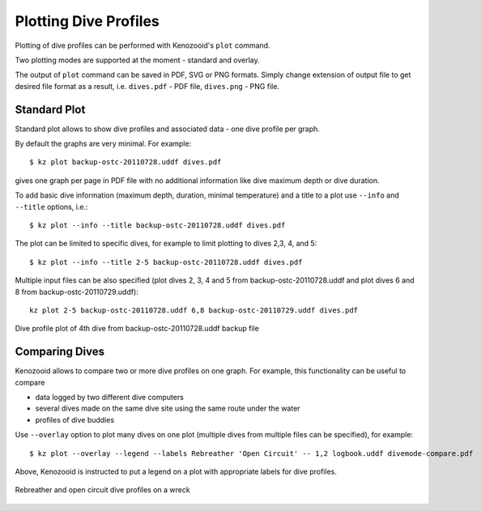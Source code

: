 .. _user-plot:

Plotting Dive Profiles
======================
Plotting of dive profiles can be performed with Kenozooid's ``plot`` command.

Two plotting modes are supported at the moment - standard and overlay.

The output of ``plot`` command can be saved in PDF, SVG or PNG formats.
Simply change extension of output file to get desired file format as
a result, i.e.  ``dives.pdf`` - PDF file, ``dives.png`` - PNG file.

Standard Plot
-------------
Standard plot allows to show dive profiles and associated data - one dive
profile per graph.

By default the graphs are very minimal. For example::

   $ kz plot backup-ostc-20110728.uddf dives.pdf

gives one graph per page in PDF file with no additional information like
dive maximum depth or dive duration.

To add basic dive information (maximum depth, duration, minimal
temperature) and a title to a plot use ``--info`` and ``--title`` options,
i.e.::

   $ kz plot --info --title backup-ostc-20110728.uddf dives.pdf

The plot can be limited to specific dives, for example to limit plotting to
dives 2,3, 4, and 5::

   $ kz plot --info --title 2-5 backup-ostc-20110728.uddf dives.pdf

Multiple input files can be also specified (plot dives 2, 3, 4 and 5 from
backup-ostc-20110728.uddf and plot dives 6 and 8 from
backup-ostc-20110729.uddf)::

   kz plot 2-5 backup-ostc-20110728.uddf 6,8 backup-ostc-20110729.uddf dives.pdf

.. figure:: /user/dive-2011-06-26.*
   :align: center
   :target: dive-2011-06-26.pdf

   Dive profile plot of 4th dive from backup-ostc-20110728.uddf backup file


Comparing Dives
---------------
Kenozooid allows to compare two or more dive profiles on one graph. For
example, this functionality can be useful to compare 

- data logged by two different dive computers
- several dives made on the same dive site using the same route under the
  water
- profiles of dive buddies

.. todo: move the profiles to logbook file and use logbook file name below

Use ``--overlay`` option to plot many dives on one plot (multiple dives
from multiple files can be specified), for example::

    $ kz plot --overlay --legend --labels Rebreather 'Open Circuit' -- 1,2 logbook.uddf divemode-compare.pdf

Above, Kenozooid is instructed to put a legend on a plot with appropriate
labels for dive profiles.

.. figure:: /user/divemode-compare.*
   :align: center
   :target: divemode-compare.pdf

   Rebreather and open circuit dive profiles on a wreck

.. vim: sw=4:et:ai
